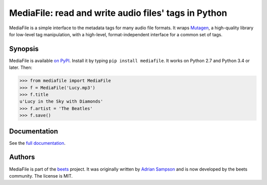 MediaFile: read and write audio files' tags in Python
=====================================================

.. image:: https://github.com/beetbox/mediafile/workflows/Build/badge.svg?branch=master
    :target: https://github.com/beetbox/mediafile/actions

.. image:: http://img.shields.io/pypi/v/mediafile.svg
    :target: https://pypi.python.org/pypi/mediafile

MediaFile is a simple interface to the metadata tags for many audio file
formats. It wraps `Mutagen`_, a high-quality library for low-level tag
manipulation, with a high-level, format-independent interface for a common set
of tags.

.. _Mutagen: https://github.com/quodlibet/mutagen

Synopsis
--------

MediaFile is available `on PyPI`_. Install it by typing ``pip install
mediafile``. It works on Python 2.7 and Python 3.4 or later. Then:

.. code:: python

  >>> from mediafile import MediaFile
  >>> f = MediaFile('Lucy.mp3')
  >>> f.title
  u'Lucy in the Sky with Diamonds'
  >>> f.artist = 'The Beatles'
  >>> f.save()

.. _on PyPI: https://pypi.python.org/pypi/mediafile

Documentation
-------------

See the `full documentation`_.

.. _full documentation: http://mediafile.readthedocs.io/

Authors
-------

MediaFile is part of the `beets`_ project. It was originally written by
`Adrian Sampson`_ and is now developed by the beets community. The license is
MIT.

.. _Adrian Sampson: https://github.com/sampsyo
.. _beets: https://github.com/beetbox/beets
.. _MIT: http://www.opensource.org/licenses/mit-license.php

